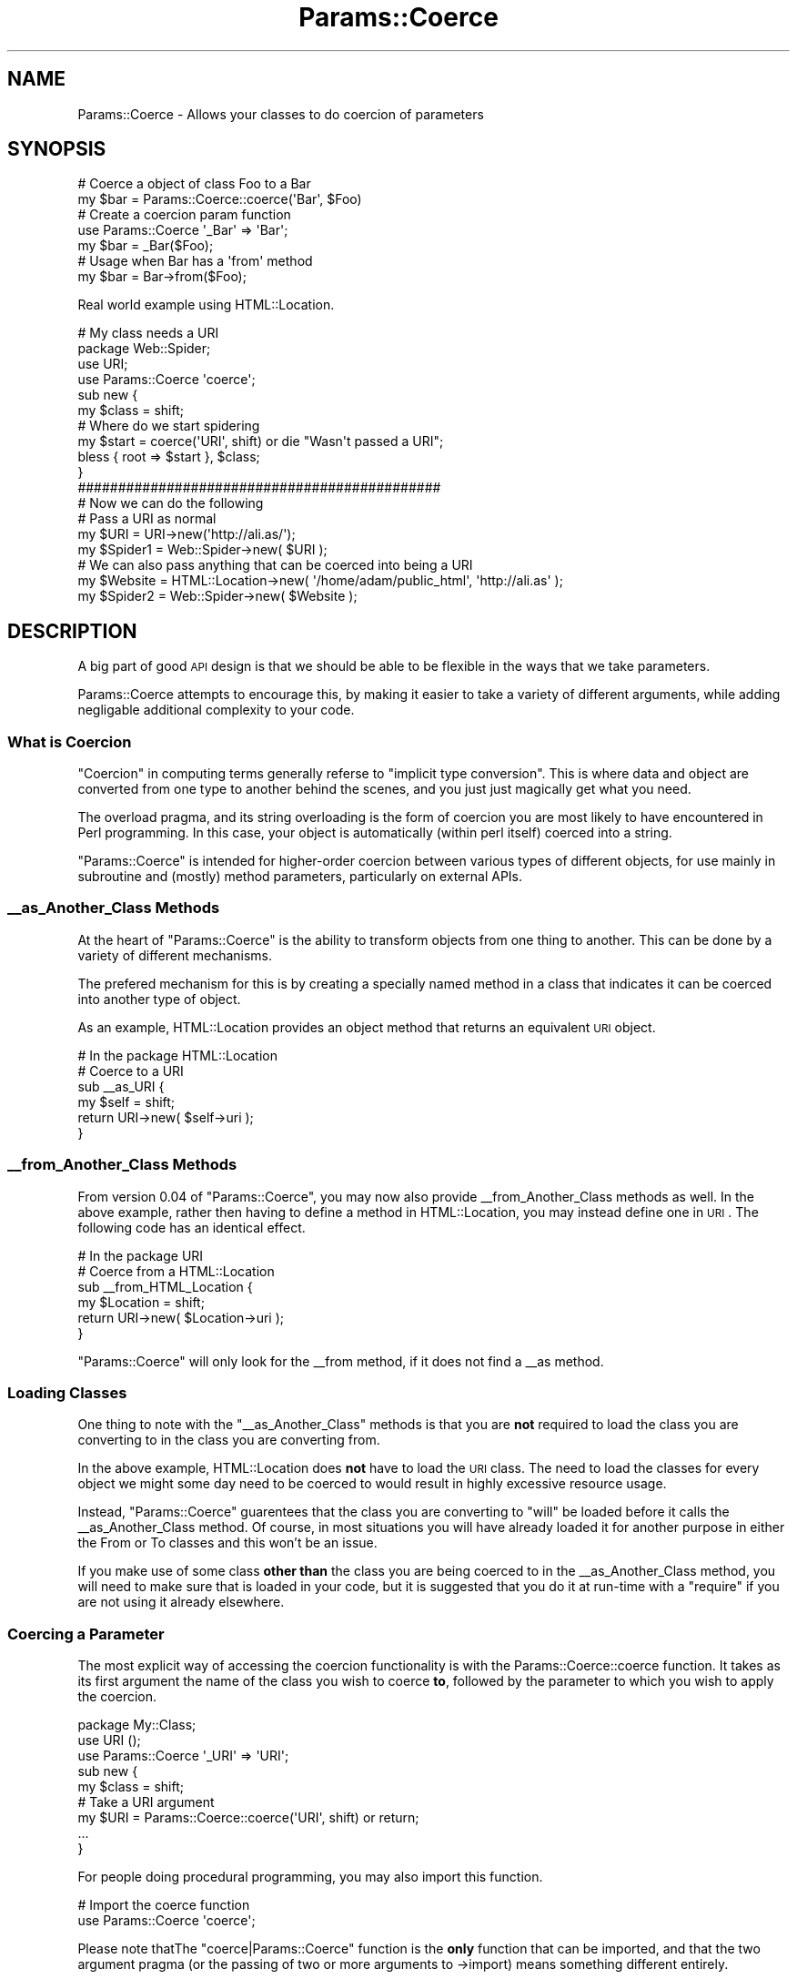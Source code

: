 .\" Automatically generated by Pod::Man 4.09 (Pod::Simple 3.35)
.\"
.\" Standard preamble:
.\" ========================================================================
.de Sp \" Vertical space (when we can't use .PP)
.if t .sp .5v
.if n .sp
..
.de Vb \" Begin verbatim text
.ft CW
.nf
.ne \\$1
..
.de Ve \" End verbatim text
.ft R
.fi
..
.\" Set up some character translations and predefined strings.  \*(-- will
.\" give an unbreakable dash, \*(PI will give pi, \*(L" will give a left
.\" double quote, and \*(R" will give a right double quote.  \*(C+ will
.\" give a nicer C++.  Capital omega is used to do unbreakable dashes and
.\" therefore won't be available.  \*(C` and \*(C' expand to `' in nroff,
.\" nothing in troff, for use with C<>.
.tr \(*W-
.ds C+ C\v'-.1v'\h'-1p'\s-2+\h'-1p'+\s0\v'.1v'\h'-1p'
.ie n \{\
.    ds -- \(*W-
.    ds PI pi
.    if (\n(.H=4u)&(1m=24u) .ds -- \(*W\h'-12u'\(*W\h'-12u'-\" diablo 10 pitch
.    if (\n(.H=4u)&(1m=20u) .ds -- \(*W\h'-12u'\(*W\h'-8u'-\"  diablo 12 pitch
.    ds L" ""
.    ds R" ""
.    ds C` ""
.    ds C' ""
'br\}
.el\{\
.    ds -- \|\(em\|
.    ds PI \(*p
.    ds L" ``
.    ds R" ''
.    ds C`
.    ds C'
'br\}
.\"
.\" Escape single quotes in literal strings from groff's Unicode transform.
.ie \n(.g .ds Aq \(aq
.el       .ds Aq '
.\"
.\" If the F register is >0, we'll generate index entries on stderr for
.\" titles (.TH), headers (.SH), subsections (.SS), items (.Ip), and index
.\" entries marked with X<> in POD.  Of course, you'll have to process the
.\" output yourself in some meaningful fashion.
.\"
.\" Avoid warning from groff about undefined register 'F'.
.de IX
..
.if !\nF .nr F 0
.if \nF>0 \{\
.    de IX
.    tm Index:\\$1\t\\n%\t"\\$2"
..
.    if !\nF==2 \{\
.        nr % 0
.        nr F 2
.    \}
.\}
.\" ========================================================================
.\"
.IX Title "Params::Coerce 3"
.TH Params::Coerce 3 "2006-10-10" "perl v5.26.1" "User Contributed Perl Documentation"
.\" For nroff, turn off justification.  Always turn off hyphenation; it makes
.\" way too many mistakes in technical documents.
.if n .ad l
.nh
.SH "NAME"
Params::Coerce \- Allows your classes to do coercion of parameters
.SH "SYNOPSIS"
.IX Header "SYNOPSIS"
.Vb 2
\&  # Coerce a object of class Foo to a Bar
\&  my $bar = Params::Coerce::coerce(\*(AqBar\*(Aq, $Foo)
\&  
\&  # Create a coercion param function
\&  use Params::Coerce \*(Aq_Bar\*(Aq => \*(AqBar\*(Aq;
\&  my $bar = _Bar($Foo);
\&  
\&  # Usage when Bar has a \*(Aqfrom\*(Aq method
\&  my $bar = Bar\->from($Foo);
.Ve
.PP
Real world example using HTML::Location.
.PP
.Vb 2
\&  # My class needs a URI
\&  package Web::Spider;
\&  
\&  use URI;
\&  use Params::Coerce \*(Aqcoerce\*(Aq;
\&  
\&  sub new {
\&      my $class = shift;
\&      
\&      # Where do we start spidering
\&      my $start = coerce(\*(AqURI\*(Aq, shift) or die "Wasn\*(Aqt passed a URI";
\&      
\&      bless { root => $start }, $class;
\&  }
\&  
\&  #############################################
\&  # Now we can do the following
\&  
\&  # Pass a URI as normal
\&  my $URI     = URI\->new(\*(Aqhttp://ali.as/\*(Aq);
\&  my $Spider1 = Web::Spider\->new( $URI );
\&  
\&  # We can also pass anything that can be coerced into being a URI
\&  my $Website = HTML::Location\->new( \*(Aq/home/adam/public_html\*(Aq, \*(Aqhttp://ali.as\*(Aq );
\&  my $Spider2 = Web::Spider\->new( $Website );
.Ve
.SH "DESCRIPTION"
.IX Header "DESCRIPTION"
A big part of good \s-1API\s0 design is that we should be able to be flexible in
the ways that we take parameters.
.PP
Params::Coerce attempts to encourage this, by making it easier to take a
variety of different arguments, while adding negligable additional complexity
to your code.
.SS "What is Coercion"
.IX Subsection "What is Coercion"
\&\*(L"Coercion\*(R" in computing terms generally referse to \*(L"implicit type
conversion\*(R". This is where data and object are converted from one type to
another behind the scenes, and you just just magically get what you need.
.PP
The overload pragma, and its string overloading is the form of coercion
you are most likely to have encountered in Perl programming. In this case,
your object is automatically (within perl itself) coerced into a string.
.PP
\&\f(CW\*(C`Params::Coerce\*(C'\fR is intended for higher-order coercion between various
types of different objects, for use mainly in subroutine and (mostly)
method parameters, particularly on external APIs.
.SS "_\|_as_Another_Class Methods"
.IX Subsection "__as_Another_Class Methods"
At the heart of \f(CW\*(C`Params::Coerce\*(C'\fR is the ability to transform objects from
one thing to another. This can be done by a variety of different
mechanisms.
.PP
The prefered mechanism for this is by creating a specially named method
in a class that indicates it can be coerced into another type of object.
.PP
As an example, HTML::Location provides an object method that returns an
equivalent \s-1URI\s0 object.
.PP
.Vb 1
\&  # In the package HTML::Location
\&  
\&  # Coerce to a URI
\&  sub _\|_as_URI {
\&        my $self = shift;
\&        return URI\->new( $self\->uri );
\&  }
.Ve
.SS "_\|_from_Another_Class Methods"
.IX Subsection "__from_Another_Class Methods"
From version 0.04 of \f(CW\*(C`Params::Coerce\*(C'\fR, you may now also provide
_\|_from_Another_Class methods as well. In the above example, rather then
having to define a method in HTML::Location, you may instead define
one in \s-1URI\s0. The following code has an identical effect.
.PP
.Vb 1
\&  # In the package URI
\&  
\&  # Coerce from a HTML::Location
\&  sub _\|_from_HTML_Location {
\&        my $Location = shift;
\&        return URI\->new( $Location\->uri );
\&  }
.Ve
.PP
\&\f(CW\*(C`Params::Coerce\*(C'\fR will only look for the _\|_from method, if it does not
find a _\|_as method.
.SS "Loading Classes"
.IX Subsection "Loading Classes"
One thing to note with the \f(CW\*(C`_\|_as_Another_Class\*(C'\fR methods is that you are
\&\fBnot\fR required to load the class you are converting to in the class you
are converting from.
.PP
In the above example, HTML::Location does \fBnot\fR have to load the \s-1URI\s0
class. The need to load the classes for every object we might some day need
to be coerced to would result in highly excessive resource usage.
.PP
Instead, \f(CW\*(C`Params::Coerce\*(C'\fR guarentees that the class you are converting to
\&\f(CW\*(C`will\*(C'\fR be loaded before it calls the _\|_as_Another_Class method. Of course,
in most situations you will have already loaded it for another purpose in
either the From or To classes and this won't be an issue.
.PP
If you make use of some class \fBother than\fR the class you are being coerced
to in the _\|_as_Another_Class method, you will need to make sure that is loaded
in your code, but it is suggested that you do it at run-time with a
\&\f(CW\*(C`require\*(C'\fR if you are not using it already elsewhere.
.SS "Coercing a Parameter"
.IX Subsection "Coercing a Parameter"
The most explicit way of accessing the coercion functionality is with the
Params::Coerce::coerce function. It takes as its first argument the name
of the class you wish to coerce \fBto\fR, followed by the parameter to which you
wish to apply the coercion.
.PP
.Vb 1
\&  package My::Class;
\&  
\&  use URI ();
\&  use Params::Coerce \*(Aq_URI\*(Aq => \*(AqURI\*(Aq;
\&  
\&  sub new {
\&        my $class = shift;
\&        
\&        # Take a URI argument
\&        my $URI = Params::Coerce::coerce(\*(AqURI\*(Aq, shift) or return;
\&        
\&        ...
\&  }
.Ve
.PP
For people doing procedural programming, you may also import this function.
.PP
.Vb 2
\&  # Import the coerce function
\&  use Params::Coerce \*(Aqcoerce\*(Aq;
.Ve
.PP
Please note thatThe \f(CW\*(C`coerce|Params::Coerce\*(C'\fR function is the \fBonly\fR function
that can be imported, and that the two argument pragma (or the passing of
two or more arguments to \->import) means something different entirely.
.SS "Importing Parameter Coercion Methods"
.IX Subsection "Importing Parameter Coercion Methods"
The second way of using Params::Coerce, and the more common one for
Object-Oriented programming, is to create method specifically for taking
parameters in a coercing manner.
.PP
.Vb 1
\&  package My::Class;
\&  
\&  use URI ();
\&  use Params::Coerce \*(Aq_URI\*(Aq => \*(AqURI\*(Aq;
\&  
\&  sub new {
\&        my $class = shift;
\&
\&        # Take a URI as parameter
\&        my $URI1 = $class\->_URI(shift) or return;
\&        my $URI2 = _URI(shift) or return;
\&        ...
\&  }
.Ve
.ie n .SS "The ""from"" Constructor"
.el .SS "The \f(CWfrom\fP Constructor"
.IX Subsection "The from Constructor"
From version \f(CW0.11\fR of \f(CW\*(C`Params::Coerce\*(C'\fR, an additional mechanism is
available with the importable \f(CW\*(C`from\*(C'\fR constructor.
.PP
.Vb 1
\&  package My::Class;
\&  
\&  use Params::Coerce \*(Aqfrom\*(Aq;
\&  
\&  package Other::Class;
\&  
\&  sub method {
\&        my $self = shift;
\&        my $My   = My::Class\->from(shift) or die "Bad param";
\&        ...
\&  }
.Ve
.PP
This is mainly a convenience. The above is equivalent to
.PP
.Vb 1
\&  package My::Class;
\&  
\&  use Params::Coerce \*(Aqfrom\*(Aq => \*(AqParams::Coerce\*(Aq;
.Ve
.PP
In future versions, this \f(CW\*(C`\->from\*(C'\fR syntax may also tweak the resolution
order of the coercion.
.SS "Chained Coercion"
.IX Subsection "Chained Coercion"
While it is intended that Params::Coerce will eventually support coercion
using multiple steps, like \f(CW\*(C`<Foo::Bar\-\*(C'\fR_\|_as_HTML_Location\->_\|_as_URI>>,
it is not currently capable of this. At this time only a single coercion
step is supported.
.SH "FUNCTIONS"
.IX Header "FUNCTIONS"
.ie n .SS "coerce $class, $param"
.el .SS "coerce \f(CW$class\fP, \f(CW$param\fP"
.IX Subsection "coerce $class, $param"
The \f(CW\*(C`coerce\*(C'\fR function takes a class name and a single parameter and
attempts to coerce the parameter into the intended class, or one of its
subclasses.
.PP
Please note that it is the responsibility of the consuming class to ensure
that the class you wish to coerce to is loaded. \f(CW\*(C`coerce\*(C'\fR will check this
and die is it is not loaded.
.PP
Returns an instance of the class you specify, or one of its subclasses.
Returns \f(CW\*(C`undef\*(C'\fR if the parameter cannot be coerced into the class you wish.
.SH "TO DO"
.IX Header "TO DO"
\&\- Write more unit tests
.PP
\&\- Implement chained coercion
.PP
\&\- Provide a way to coerce to string, int, etc that is compatible with
overload and other types of things.
.SH "SUPPORT"
.IX Header "SUPPORT"
Bugs should always be submitted via the \s-1CPAN\s0 bug tracker
.PP
<http://rt.cpan.org/NoAuth/ReportBug.html?Queue=Param\-Coerce>
.PP
For other issues, contact the maintainer
.SH "AUTHORS"
.IX Header "AUTHORS"
Adam Kennedy <adamk@cpan.org>
.SH "COPYRIGHT"
.IX Header "COPYRIGHT"
Copyright 2004 \- 2006 Adam Kennedy.
.PP
This program is free software; you can redistribute
it and/or modify it under the same terms as Perl itself.
.PP
The full text of the license can be found in the
\&\s-1LICENSE\s0 file included with this module.
